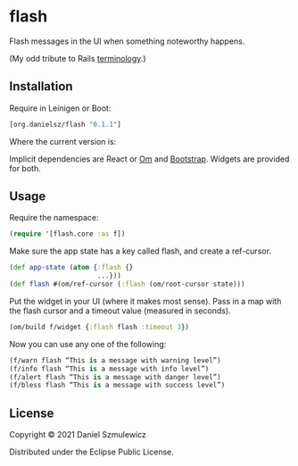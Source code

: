 * flash
Flash messages in the UI when something noteworthy happens. 

(My odd tribute to Rails [[http://api.rubyonrails.org/classes/ActionDispatch/Flash.html][terminology]].)

** Installation
Require in Leinigen or Boot:

#+BEGIN_SRC clojure
[org.danielsz/flash "0.1.1"]
#+END_SRC

Where the current version is:

[[https://img.shields.io/clojars/v/org.danielsz/flash.svg]]

Implicit dependencies are React or [[https://github.com/omcljs/om][Om]] and [[http://getbootstrap.com/][Bootstrap]]. Widgets are provided for both.

** Usage
Require the namespace: 

#+BEGIN_SRC clojure
(require '[flash.core :as f])
#+END_SRC

Make sure the app state has a key called flash, and create a ref-cursor.

#+BEGIN_SRC clojure
(def app-state (atom {:flash {}
                      ...}))
(def flash #(om/ref-cursor (:flash (om/root-cursor state)))
#+END_SRC

Put the widget in your UI (where it makes most sense). Pass in a map with the flash cursor and a timeout value (measured in seconds).

#+BEGIN_SRC clojure
(om/build f/widget {:flash flash :timeout 3})
#+END_SRC

Now you can use any one of the following: 

#+BEGIN_SRC clojure
(f/warn flash “This is a message with warning level”)
(f/info flash “This is a message with info level”)
(f/alert flash “This is a message with danger level”)
(f/bless flash “This is a message with success level”)
#+END_SRC
** License
Copyright © 2021 Daniel Szmulewicz

Distributed under the Eclipse Public License.
